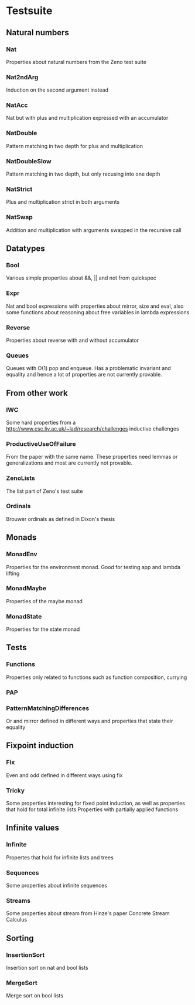 
* Testsuite
** Natural numbers
*** Nat
Properties about natural numbers from the Zeno test suite
*** Nat2ndArg
Induction on the second argument instead
*** NatAcc
Nat but with plus and multiplication expressed with an accumulator
*** NatDouble
Pattern matching in two depth for plus and multiplication
*** NatDoubleSlow
Pattern matching in two depth, but only recusing into one depth
*** NatStrict
Plus and multiplication strict in both arguments
*** NatSwap
Addition and multiplication with arguments swapped in the recursive
call

** Datatypes
*** Bool
Various simple properties about &&, || and not from quickspec

*** Expr
Nat and bool expressions with properties about mirror, size and eval,
also some functions about reasoning about free variables in lambda
expressions

*** Reverse
Properties about reverse with and without accumulator
*** Queues
Queues with O(1) pop and enqueue. Has a problematic invariant and
equality and hence a lot of properties are not currently provable.
** From other work
*** IWC
Some hard properties from a
http://www.csc.liv.ac.uk/~lad/research/challenges
inductive challenges
*** ProductiveUseOfFailure
From the paper with the same name. These properties need lemmas or
generalizations and most are currently not provable.
*** ZenoLists
The list part of Zeno's test suite
*** Ordinals
Brouwer ordinals as defined in Dixon's thesis
** Monads
*** MonadEnv
Properties for the environment monad. Good for testing app and lambda lifting
*** MonadMaybe
Properties of the maybe monad
*** MonadState
Properties for the state monad

** Tests
*** Functions
Properties only related to functions such as function composition, currying

*** PAP
*** PatternMatchingDifferences
Or and mirror defined in different ways and properties that state
their equality
** Fixpoint induction
*** Fix
Even and odd defined in different ways using fix
*** Tricky
Some properties interesting for fixed point induction, as well as
properties that hold for total infinite lists
Properties with partially applied functions
** Infinite values
*** Infinite
Propertes that hold for infinite lists and trees
*** Sequences
Some properties about infinite sequences


*** Streams
Some properties about stream from Hinze's paper Concrete Stream Calculus
** Sorting
*** InsertionSort
Insertion sort on nat and bool lists
*** MergeSort
Merge sort on bool lists

